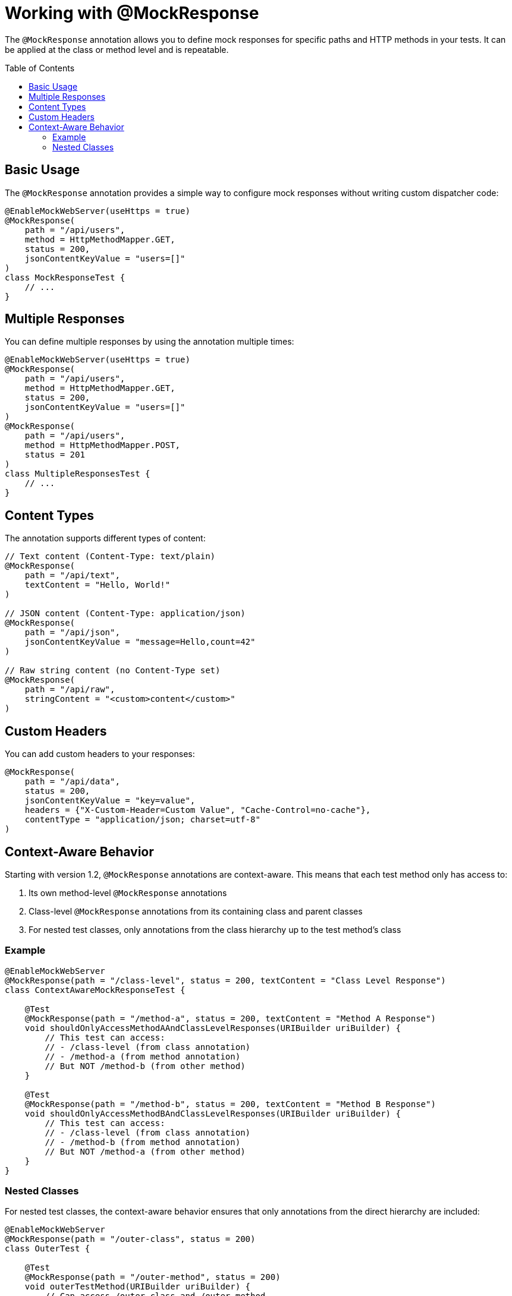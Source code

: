 = Working with @MockResponse
:toc: macro
:toclevels: 3
:sectnumlevels: 1

The `@MockResponse` annotation allows you to define mock responses for specific paths and HTTP methods in your tests. It can be applied at the class or method level and is repeatable.

toc::[]

== Basic Usage

The `@MockResponse` annotation provides a simple way to configure mock responses without writing custom dispatcher code:

[source,java]
----
@EnableMockWebServer(useHttps = true)
@MockResponse(
    path = "/api/users",
    method = HttpMethodMapper.GET,
    status = 200,
    jsonContentKeyValue = "users=[]"
)
class MockResponseTest {
    // ...
}
----

== Multiple Responses

You can define multiple responses by using the annotation multiple times:

[source,java]
----
@EnableMockWebServer(useHttps = true)
@MockResponse(
    path = "/api/users",
    method = HttpMethodMapper.GET,
    status = 200,
    jsonContentKeyValue = "users=[]"
)
@MockResponse(
    path = "/api/users",
    method = HttpMethodMapper.POST,
    status = 201
)
class MultipleResponsesTest {
    // ...
}
----

== Content Types

The annotation supports different types of content:

[source,java]
----
// Text content (Content-Type: text/plain)
@MockResponse(
    path = "/api/text",
    textContent = "Hello, World!"
)

// JSON content (Content-Type: application/json)
@MockResponse(
    path = "/api/json",
    jsonContentKeyValue = "message=Hello,count=42"
)

// Raw string content (no Content-Type set)
@MockResponse(
    path = "/api/raw",
    stringContent = "<custom>content</custom>"
)
----

== Custom Headers

You can add custom headers to your responses:

[source,java]
----
@MockResponse(
    path = "/api/data",
    status = 200,
    jsonContentKeyValue = "key=value",
    headers = {"X-Custom-Header=Custom Value", "Cache-Control=no-cache"},
    contentType = "application/json; charset=utf-8"
)
----

== Context-Aware Behavior

Starting with version 1.2, `@MockResponse` annotations are context-aware. This means that each test method only has access to:

1. Its own method-level `@MockResponse` annotations
2. Class-level `@MockResponse` annotations from its containing class and parent classes
3. For nested test classes, only annotations from the class hierarchy up to the test method's class

=== Example

[source,java]
----
@EnableMockWebServer
@MockResponse(path = "/class-level", status = 200, textContent = "Class Level Response")
class ContextAwareMockResponseTest {

    @Test
    @MockResponse(path = "/method-a", status = 200, textContent = "Method A Response")
    void shouldOnlyAccessMethodAAndClassLevelResponses(URIBuilder uriBuilder) {
        // This test can access:
        // - /class-level (from class annotation)
        // - /method-a (from method annotation)
        // But NOT /method-b (from other method)
    }

    @Test
    @MockResponse(path = "/method-b", status = 200, textContent = "Method B Response")
    void shouldOnlyAccessMethodBAndClassLevelResponses(URIBuilder uriBuilder) {
        // This test can access:
        // - /class-level (from class annotation)
        // - /method-b (from method annotation)
        // But NOT /method-a (from other method)
    }
}
----

=== Nested Classes

For nested test classes, the context-aware behavior ensures that only annotations from the direct hierarchy are included:

[source,java]
----
@EnableMockWebServer
@MockResponse(path = "/outer-class", status = 200)
class OuterTest {

    @Test
    @MockResponse(path = "/outer-method", status = 200)
    void outerTestMethod(URIBuilder uriBuilder) {
        // Can access /outer-class and /outer-method
    }

    @Nested
    @MockResponse(path = "/nested-class", status = 200)
    class NestedTest {
        
        @Test
        @MockResponse(path = "/nested-method", status = 200)
        void nestedTestMethod(URIBuilder uriBuilder) {
            // Can access:
            // - /outer-class (from parent class)
            // - /nested-class (from nested class)
            // - /nested-method (from method)
            // But NOT /outer-method (from parent class method)
        }
    }
}
----

This context-aware behavior ensures that each test method only has access to the mock responses that are relevant to its specific context, preventing unintended interactions between test methods.